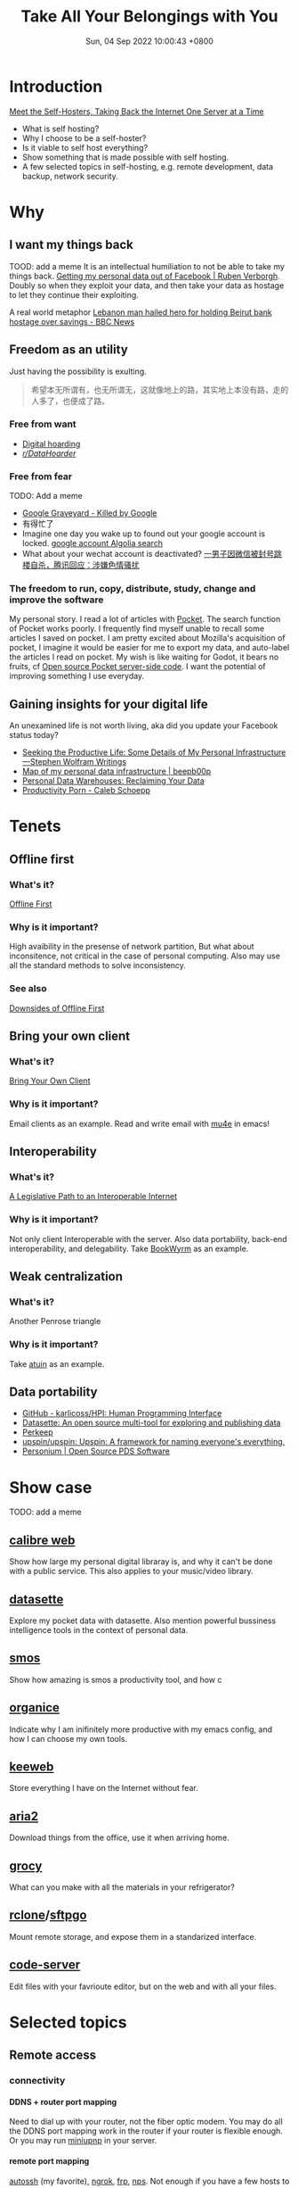 #+TITLE: Take All Your Belongings with You
#+DATE: Sun, 04 Sep 2022 10:00:43 +0800
#+SLUG: take-all-your-belongings-with-you
#+OPTIONS: H:5

* Introduction
[[https://www.vice.com/en/article/pkb4ng/meet-the-self-hosters-taking-back-the-internet-one-server-at-a-time][Meet the Self-Hosters, Taking Back the Internet One Server at a Time]]
+ What is self hosting?
+ Why I choose to be a self-hoster?
+ Is it viable to self host everything?
+ Show something that is made possible with self hosting.
+ A few selected topics in self-hosting, e.g. remote development, data backup, network security.

* Why
** I want my things back
TOOD: add a meme
It is an intellectual humiliation to not be able to take my things back. [[https://ruben.verborgh.org/facebook/][Getting my personal data out of Facebook | Ruben Verborgh]].
Doubly so when they exploit your data, and then take your data as hostage to let they continue their exploiting.

A real world metaphor [[https://www.bbc.com/news/world-middle-east-62514631][Lebanon man hailed hero for holding Beirut bank hostage over savings - BBC News]]

** Freedom as an utility
Just having the possibility is exulting.
#+begin_quote
希望本无所谓有，也无所谓无，这就像地上的路，其实地上本没有路，走的人多了，也便成了路。
#+end_quote

*** Free from want
+ [[https://en.wikipedia.org/wiki/Digital_hoarding][Digital hoarding]]
+ [[https://www.reddit.com/r/DataHoarder/][/r/DataHoarder/]]

*** Free from fear
TODO: Add a meme
+ [[https://killedbygoogle.com/][Google Graveyard - Killed by Google]]
+ 有得忙了
+ Imagine one day you wake up to found out your google account is locked. [[https://hn.algolia.com/?dateRange=all&page=0&prefix=true&query=google%20account&sort=byPopularity&type=story][google account Algolia search]]
+ What about your wechat account is deactivated? [[https://www.tmtpost.com/4661135.html][一男子因微信被封号跳楼自杀，腾讯回应：涉嫌色情骚扰]]

*** The freedom to run, copy, distribute, study, change and improve the software
My personal story.
I read a lot of articles with [[https://getpocket.com/][Pocket]]. The search function of Pocket works poorly. I frequently find myself unable to recall some articles I saved on pocket.
I am pretty excited about Mozilla's acquisition of pocket,
I imagine it would be easier for me to export my data, and auto-label the articles I read on pocket.
My wish is like waiting for Godot, it bears no fruits, cf [[https://github.com/Pocket/extension-save-to-pocket/issues/75][Open source Pocket server-side code]].
I want the potential of improving something I use everyday.

** Gaining insights for your digital life
An unexamined life is not worth living, aka did you update your Facebook status today?
+ [[https://writings.stephenwolfram.com/2019/02/seeking-the-productive-life-some-details-of-my-personal-infrastructure/][Seeking the Productive Life: Some Details of My Personal Infrastructure—Stephen Wolfram Writings]]
+ [[https://beepb00p.xyz/myinfra.html][Map of my personal data infrastructure | beepb00p]]
+ [[https://simonwillison.net/2020/Nov/14/personal-data-warehouses/][Personal Data Warehouses: Reclaiming Your Data]]
+ [[https://calebschoepp.com/blog/2022/productivity-porn/][Productivity Porn - Caleb Schoepp]]

* Tenets
** Offline first
*** What's it?
[[https://offlinefirst.org/][Offline First]]
*** Why is it important?
High avaibility in the presense of network partition, But what about inconsitence, not critical in the case of personal computing.
Also may use all the standard methods to solve inconsistency.
*** See also
[[https://rxdb.info/downsides-of-offline-first.html][Downsides of Offline First]]

** Bring your own client
*** What's it?
[[https://www.geoffreylitt.com/2021/03/05/bring-your-own-client.html][Bring Your Own Client]]
*** Why is it important?
Email clients as an example. Read and write email with [[https://www.djcbsoftware.nl/code/mu/mu4e/][mu4e]] in emacs!

** Interoperability
*** What's it?
[[https://www.eff.org/deeplinks/2020/07/legislative-path-interoperable-internet][A Legislative Path to an Interoperable Internet]]
*** Why is it important?
Not only client Interoperable with the server. Also data portability, back-end interoperability, and delegability.
Take [[https://joinbookwyrm.com/][BookWyrm]] as an example.

** Weak centralization
*** What's it?
Another Penrose triangle
*** Why is it important?
Take [[https://github.com/ellie/atuin][atuin]] as an example.

** Data portability
+ [[https://github.com/karlicoss/HPI][GitHub - karlicoss/HPI: Human Programming Interface]]
+ [[https://datasette.io/][Datasette: An open source multi-tool for exploring and publishing data]]
+ [[https://perkeep.org/][Perkeep]]
+ [[https://github.com/upspin/upspin][upspin/upspin: Upspin: A framework for naming everyone's everything.]]
+ [[https://personium.io/en/index.html][Personium | Open Source PDS Software]]

* Show case
TODO: add a meme
** [[https://github.com/janeczku/calibre-web][calibre web]]
Show how large my personal digital libraray is, and why it can't be done with a public service. This also applies to your music/video library.
** [[https://github.com/simonw/datasette][datasette]]
Explore my pocket data with datasette. Also mention powerful bussiness intelligence tools in the context of personal data.
** [[https://github.com/NorfairKing/smos][smos]]
Show how amazing is smos a productivity tool, and how c
** [[https://github.com/200ok-ch/organice][organice]]
Indicate why I am inifinitely more productive with my emacs config, and how I can choose my own tools.
** [[https://github.com/keeweb/keeweb][keeweb]]
Store everything I have on the Internet without fear.
** [[https://github.com/aria2/aria2][aria2]]
Download things from the office, use it when arriving home.
** [[https://github.com/grocy/grocy][grocy]]
What can you make with all the materials in your refrigerator?
** [[https://github.com/rclone/rclone][rclone]]/[[https://github.com/drakkan/sftpgo][sftpgo]]
Mount remote storage, and expose them in a standarized interface.
** [[https://github.com/coder/code-server][code-server]]
Edit files with your favrioute editor, but on the web and with all your files.

* Selected topics
** Remote access
*** connectivity
**** DDNS + router port mapping
  Need to dial up with your router, not the fiber optic modem.
  You may do all the DDNS port mapping work in the router if your router is flexible enough.
  Or you may run [[https://github.com/miniupnp/miniupnp][miniupnp]] in your server.

**** remote port mapping
  [[https://www.harding.motd.ca/autossh/][autossh]] (my favorite), [[https://ngrok.com/][ngrok]], [[https://github.com/fatedier/frp][frp]], [[https://github.com/ehang-io/nps][nps]].
  Not enough if you have a few hosts to manage.

**** [[https://www.torproject.org/][TOR]]
  With a relay network, but it not so censorship-resistant.

**** Static VPN solutions
  Wireguard is not dynamic enough. O(n) cost for a new host. Manually IPAM (ip addresses management). Not able to penetrate double-NAT.

**** Magic overlay networks
  All computer science problems can be solved by adding a new layer of indirection.
  There are many solutions, e.g. [[https://github.com/zerotier/ZeroTierOne][zerotier]], [[https://github.com/tailscale/tailscale][tailscale]], [[https://github.com/gravitl/netmaker][netmaker]], [[https://github.com/tonarino/innernet][innernet]], [[https://github.com/slackhq/nebula][nebula]], [[https://github.com/juanfont/headscale][headscale]], [[https://github.com/netbirdio/netbird][netbird]], [[https://github.com/firezone/firezone][firezone]].
  + Single sign-on
  + Auto hole punching
  + Fallback to relay host when necessary
  + Whole network stack available

*** node discovery
**** MDNS/LLMNR
  Ever wonder how timemachine server on your LAN is discovered, or why you can just ping hostname in Windows?
  Free lunch if your overlay network supports multicast.
**** Coredns
  More magic.
  + [[https://en.wikipedia.org/wiki/Split-horizon_DNS][Split-horizon DNS]], i.e. resolving ~hostname.example.com~ to ~hostname.local~ in LAN, or else resolving it to edge proxies.
  + Wildcard DNS record, i.e. cnaming ~*.hostname.example.com~ to ~hostanme.example.com~

*** exposing http services
Dynamic and self organizing.
**** SSL termination
**** Routing rules

*** remote editing
+ [[https://mosh.org/][mosh]] + [[https://github.com/tmux/tmux/][tmux]] + [[https://neovim.io/][neovim]]
+ [[https://wezfurlong.org/wezterm/][wezterm]]
+ [[https://www.gnu.org/software/tramp/][emacs TRAMP]]
+ [[https://code.visualstudio.com/docs/remote/remote-overview][vscode remote]]
+ [[https://github.com/coder/code-server][code-server]]
+ [[https://www.jetbrains.com/fleet/][jetbrains fleet]]
+ [[https://jupyter.org/][jupyter lab]]
+ [[https://www.eclipse.org/che/][eclipse che]]

*** remote shell access
+ ssh ProxyJump
+ tailscale/zerotier
+ [[https://github.com/tsl0922/ttyd][ttyd]]
+ [[https://github.com/erebe/wstunnel][wstunnel]]
+ [[https://github.com/octeep/wireproxy][wireproxy]]/[[https://github.com/aramperes/onetun][onetun]]

** Synchronization
*** [[https://syncthing.net/][Syncthing]]
Syncing without a 7x24 hour listening server
*** [[https://github.com/rclone/rclone][rclone]] bisync
+ Rich back end api support, almost supports every backend storage under the sun
+ Highly modular architecte, may optionaly chunk, encrypt another repo
*** [[https://cryptomator.org/][cryptomator]]
+ Mounting common storage backends
+ Encryption at rest
+ Easy to use
*** [[https://github.com/rclone/rclone][rclone]]/[[https://github.com/drakkan/sftpgo][sftpgo]]
+ Serving the synced files while syncing is not set up on a temporary device
+ With web interface
+ Supporting access with webdav/sftp etc

** Backup
*** Caveats
The [[https://en.wikipedia.org/wiki/Time-of-check_to_time-of-use][Time-of-check to time-of-use]] problem in the case of data backup.
An almost harmless example is that the backup software first reads the ~dirent~ to get a list of all files,
and then it tries to read the file content, now it founds out the file is no longer there. So backing up this file failed.
A more pernicious example is that the backup software backs up two inconsistent part of a file, thus results in file corruption.
If you want to be absolutely sure about the integerity of the file, you can either let the underlying software so its back up job,
or create a file system level snapshot.

*** File system backup
+ snapshotting, e.g. [[https://github.com/zfsonlinux/zfs-auto-snapshot][zfsonlinux/zfs-auto-snapshot]]
+ backup, e.g. [[https://github.com/jimsalterjrs/sanoid/][jimsalterjrs/sanoid]]

*** File system agnostic backup
Two styles of backing up
+ Create an archive and forget it. When the back up lags behind current state too much. Create a new backup and overwrite existing one.
+ Continuous, incremental back up some directory. Everything the back job runs, the backup software create a snapshot, tries to deduplicate file contents.

**** tar
#+begin_src shell
  tar -C "$HOME" --zstd -cpf - --one-file-system --exclude-vcs-ignores --exclude-backups --exclude-caches-all --exclude="$encrypted_backup_file" "$HOME" | gpg --yes --pinentry-mode loopback --symmetric --cipher-algo aes256 -o "$encrypted_backup_file"
#+end_src

**** rclone
#+begin_src shell
  rclone sync ~/Sync/ backup-primary-encrypted:/sync/
  cat ~/.config/rclone/rclone.conf
  [backup-primary-encrypted]
  type = crypt
  remote = backup-primary:encrypted
  password = passwordheree
#+end_src

**** [[https://github.com/restic/restic/][restic]]
+ With all the rclone backends
+ Encryption, deduplication, incremental backup
+ No compression
**** [[https://github.com/borgbackup/borg/][borgbackup]]
+ Can only back up to host with ssh access, or back up locally
+ Encryption, deduplication, incremental backup
+ Compression

*** See also
[[https://github.com/restic/others][GitHub - restic/others: Exhaustive list of backup solutions for Linux]]

** Service provision
*** Off-the-shelf solutions
TODO: add a meme
Fear not, we already have multiple solutions designed for this niche market.
[[https://github.com/awesome-selfhosted/awesome-selfhosted#self-hosting-solutions][awesome-selfhosted/awesome-selfhosted Self-hosting Solutions]]

*** My take
See [[https://github.com/contrun/infra/][repo]].


** Security
+ fail2ban
+ microvm
+ sops
+ vault
+ authelia
+ lldap

** CI/CD

** Observability

